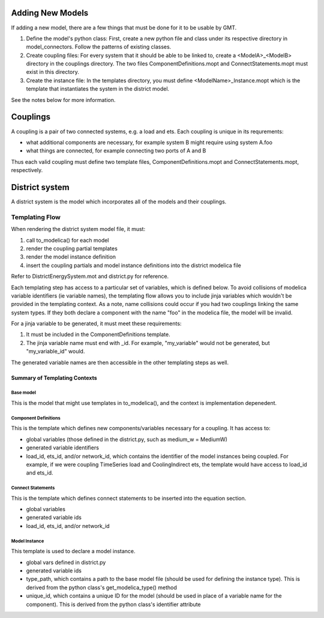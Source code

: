 
Adding New Models
=================

If adding a new model, there are a few things that must be done for it to be usable by GMT.

1. Define the model's python class: First, create a new python file and class under its respective directory in model_connectors. Follow the patterns of existing classes.

2. Create coupling files: For every system that it should be able to be linked to, create a <ModelA>_<ModelB> directory in the couplings directory. The two files ComponentDefinitions.mopt and ConnectStatements.mopt must exist in this directory.

3. Create the instance file: In the templates directory, you must define <ModelName>_Instance.mopt which is the template that instantiates the system in the district model.

See the notes below for more information.

Couplings
=========

A coupling is a pair of two connected systems, e.g. a load and ets.
Each coupling is unique in its requrements:

- what additional components are necessary, for example system B might require using system A.foo
- what things are connected, for example connecting two ports of A and B

Thus each valid coupling must define two template files, ComponentDefinitions.mopt and ConnectStatements.mopt, respectively.

District system
===============

A district system is the model which incorporates all of the models and their couplings.

Templating Flow
---------------

When rendering the district system model file, it must:

1. call to_modelica() for each model
2. render the coupling partial templates
3. render the model instance definition
4. insert the coupling partials and model instance definitions into the district modelica file

Refer to DistrictEnergySystem.mot and district.py for reference.

Each templating step has access to a particular set of variables, which is defined below.
To avoid collisions of modelica variable identifiers (ie variable names), the templating flow allows you to include jinja variables which wouldn't be provided in the templating context.
As a note, name collisions could occur if you had two couplings linking the same system types.
If they both declare a component with the name "foo" in the modelica file, the model will be invalid.

For a jinja variable to be generated, it must meet these requirements:

1. It must be included in the ComponentDefinitions template.
2. The jinja variable name must end with _id. For example, "my_variable" would not be generated, but "my_variable_id" would.

The generated variable names are then accessible in the other templating steps as well.

Summary of Templating Contexts
++++++++++++++++++++++++++++++

Base model
**********

This is the model that might use templates in to_modelica(), and the context is implementation depenedent.

Component Definitions
*********************

This is the template which defines new components/variables necessary for a coupling. It has access to:

- global variables (those defined in the district.py, such as medium_w = MediumW)
- generated variable identifiers
- load_id, ets_id, and/or network_id, which contains the identifier of the model instances being coupled. For example, if we were coupling TimeSeries load and CoolingIndirect ets, the template would have access to load_id and ets_id.

Connect Statements
******************

This is the template which defines connect statements to be inserted into the equation section.

- global variables
- generated variable ids
- load_id, ets_id, and/or network_id

Model Instance
**************

This template is used to declare a model instance.

- global vars defined in district.py
- generated variable ids
- type_path, which contains a path to the base model file (should be used for defining the instance type). This is derived from the python class's get_modelica_type() method
- unique_id, which contains a unique ID for the model (should be used in place of a variable name for the component). This is derived from the python class's identifier attribute
